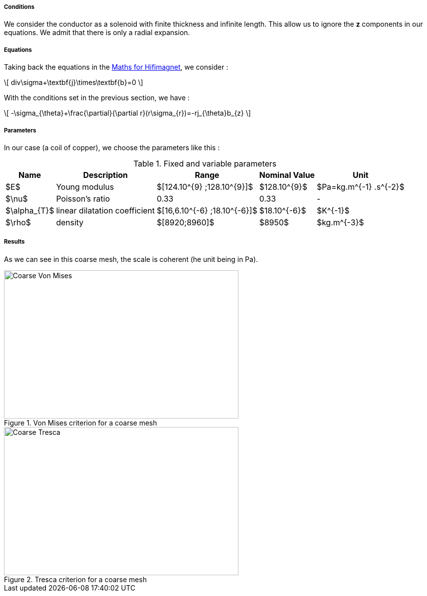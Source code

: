 
===== Conditions

We consider the conductor as a solenoid with finite thickness and infinite length. This allow us to ignore the *z* components in our equations.
We admit that there is only a radial expansion.

===== Equations

Taking back the equations in the link:/math.adoc[Maths for Hifimagnet], we consider :

\[
div\sigma+\textbf{j}\times\textbf{b}=0
\]

With the conditions set in the previous section, we have :

\[
-\sigma_{\theta}+\frac{\partial}{\partial r}(r\sigma_{r})=-rj_{\theta}b_{z}
\]

===== Parameters

In our case (a coil of copper), we choose the parameters like this :

.Fixed and variable parameters
[%autowidth.spread,options="header"]
|===
^|Name ^|Description ^|Range ^|Nominal Value ^|Unit

|$E$
|Young modulus
^|$[124.10^{9} ;128.10^{9}]$
^|$128.10^{9}$
|$Pa=kg.m^{-1} .s^{-2}$

|$\nu$
|Poisson's ratio
^|0.33
^|0.33
|-

|$\alpha_{T}$
|linear dilatation coefficient
^|$[16,6.10^{-6} ;18.10^{-6}]$
^|$18.10^{-6}$
|$K^{-1}$

|$\rho$
|density
^|$[8920;8960]$
^|$8950$
|$kg.m^{-3}$
|===

===== Results

As we can see in this coarse mesh, the scale is coherent (he unit being in Pa).

.Von Mises criterion for a coarse mesh
image::/images/learning/elasticity/Coarse_Von-Mises.png[Coarse Von Mises,475,300,float="left"]
.Tresca criterion for a coarse mesh
image::/images/learning/elasticity/Coarse_Tresca.png[Coarse Tresca,475,300,float="right"]
